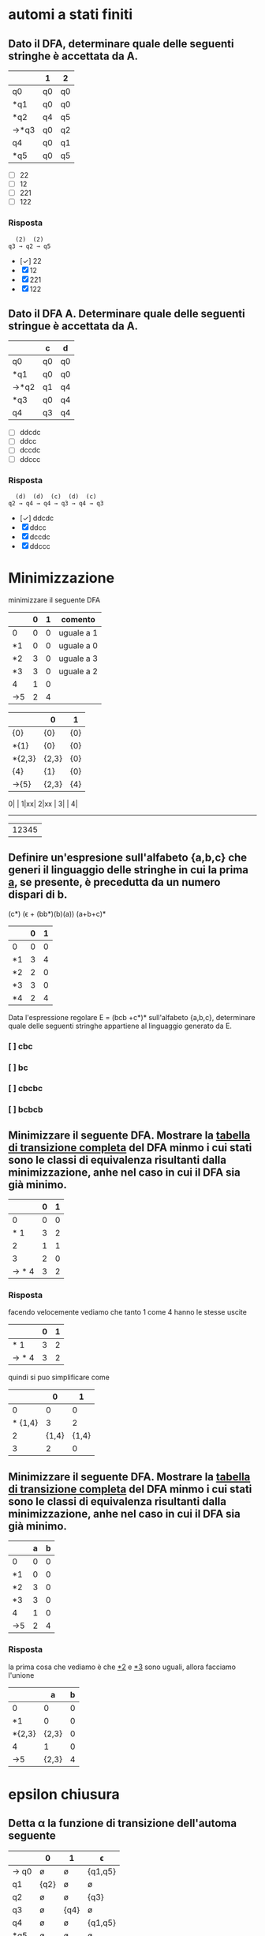 * automi a stati finiti
** Dato il DFA, determinare quale delle seguenti stringhe  è accettata da A.
|------+----+----|
|      | 1  | 2  |
|------+----+----|
| q0   | q0 | q0 |
| *q1  | q0 | q0 |
| *q2  | q4 | q5 |
| →*q3 | q0 | q2 |
| q4   | q0 | q1 |
| *q5  | q0 | q5 |
|------+----+----|

- [ ] 22
- [ ] 12
- [ ] 221
- [ ] 122
*** Risposta
#+begin_example
  (2)  (2)
q3 → q2 → q5
#+end_example
- [✓] 22
- [X] 12
- [X] 221
- [X] 122
** Dato il DFA A. Determinare quale delle seguenti stringue è accettata da A.
|------+----+----|
|      | c  | d  |
|------+----+----|
| q0   | q0 | q0 |
| *q1  | q0 | q0 |
| →*q2 | q1 | q4 |
| *q3  | q0 | q4 |
| q4   | q3 | q4 |
|------+----+----|
- [ ] ddcdc
- [ ] ddcc
- [ ] dccdc
- [ ] ddccc
*** Risposta
#+BEGIN_EXAMPLE
  (d)  (d)  (c)  (d)  (c)
q2 → q4 → q4 → q3 → q4 → q3
#+END_EXAMPLE

- [✓] ddcdc
- [X] ddcc
- [X] dccdc
- [X] ddccc
* Minimizzazione

minimizzare il seguente DFA

|-----+---+---+------------|
|     | 0 | 1 | comento    |
|-----+---+---+------------|
| 0   | 0 | 0 | uguale a 1 |
| *1  | 0 | 0 | uguale a 0 |
| *2  | 3 | 0 | uguale a 3 |
| *3  | 3 | 0 | uguale a 2 |
| 4   | 1 | 0 |            |
| ->5 | 2 | 4 |            |
|-----+---+---+------------|

|--------+-------+-----|
|        | 0     | 1   |
|--------+-------+-----|
| {0}    | {0}   | {0} |
| *{1}   | {0}   | {0} |
| *{2,3} | {2,3} | {0} |
| {4}    | {1}   | {0} |
| ->{5}  | {2,3} | {4} |
|--------+-------+-----|

0| |
1|xx|
2|xx |
3|    |
4|
-------
 |12345

** Definire un'espresione sull'alfabeto {a,b,c} che generi il linguaggio delle stringhe in cui la prima _a_, se presente, è precedutta da un numero dispari di b.
                        (c*) (ϵ + (bb*)(b)(a)) (a+b+c)*

|----+---+---|
|    | 0 | 1 |
|----+---+---|
| 0  | 0 | 0 |
| *1 | 3 | 4 |
| *2 | 2 | 0 |
| *3 | 3 | 0 |
| *4 | 2 | 4 |
|----+---+---|

Data l'espressione regolare E = (bcb +c*)* sull'alfabeto {a,b,c}, determinare quale delle
seguenti stringhe appartiene al linguaggio generato da E.

*** [ ] cbc
*** [ ] bc
*** [ ] cbcbc
*** [ ] bcbcb

** Minimizzare il seguente DFA. Mostrare la _tabella di transizione completa_ del DFA minmo i cui stati sono le classi di equivalenza risultanti dalla minimizzazione, anhe nel caso in cui il DFA sia già minimo.
|-------+---+---|
|       | 0 | 1 |
|-------+---+---|
|     0 | 0 | 0 |
|   * 1 | 3 | 2 |
|     2 | 1 | 1 |
|     3 | 2 | 0 |
| → * 4 | 3 | 2 |
|-------+---+---|
*** Risposta
facendo velocemente vediamo che tanto 1 come 4 hanno le stesse uscite
|-------+---+---|
|       | 0 | 1 |
|-------+---+---|
|   * 1 | 3 | 2 |
| → * 4 | 3 | 2 |
|-------+---+---|
quindi si puo simplificare come
|---------+-------+-------|
|         |     0 |     1 |
|---------+-------+-------|
|       0 |     0 |     0 |
| * {1,4} |     3 |     2 |
|       2 | {1,4} | {1,4} |
|       3 |     2 |     0 |
|---------+-------+-------|

** Minimizzare il seguente DFA. Mostrare la _tabella di transizione completa_ del DFA minmo i cui stati sono le classi di equivalenza risultanti dalla minimizzazione, anhe nel caso in cui il DFA sia già minimo.
|----+---+---|
|    | a | b |
|----+---+---|
| 0  | 0 | 0 |
| *1 | 0 | 0 |
| *2 | 3 | 0 |
| *3 | 3 | 0 |
| 4  | 1 | 0 |
| →5 | 2 | 4 |
|----+---+---|
*** Risposta
la prima cosa che vediamo è che _*2_ e _*3_ sono uguali, allora facciamo l'unione
|--------+-------+---|
|        |     a | b |
|--------+-------+---|
| 0      |     0 | 0 |
| *1     |     0 | 0 |
| *{2,3} | {2,3} | 0 |
| 4      |     1 | 0 |
| →5     | {2,3} | 4 |
|--------+-------+---|

* epsilon chiusura
** Detta α la funzione di transizione dell'automa seguente

|------+------+------+---------|
|      | 0    | 1    | ϵ        |
|------+------+------+---------|
| → q0 | ø    | ø    | {q1,q5} |
| q1   | {q2} | ø    | ø       |
| q2   | ø    | ø    | {q3}    |
| q3   | ø    | {q4} | ø       |
| q4   | ø    | ø    | {q1,q5} |
| *q5  | ø    | ø    | ø       |
|------+------+------+---------|

quale dei seguenti insiemi corrisponde a δ(q1,01)?

- [ ] {q1,q2,q5}
- [ ] {q1,q4,q5}
- [ ] {q1,q3,q5}
- [ ] {q1,q4,q5}

*** risposta
q1 →(0) q2 →(ϵ) q3 →(1) q4

allora δ(q1,01) contiene q4 e il ϵ di q4

- [X] {q1,q2,q5}
- [X] {q1,q4,q5}
- [X] {q1,q3,q5}
- [✓] {q1,q4,q5}
** Detta α la funzione di transizione dell'automa seguente
|------+------+------+---------|
|      | c    | d    | ϵ        |
|------+------+------+---------|
| → q0 | {q1} | ø    | ø       |
| q1   | ø    | ø    | {q2}    |
| q2   | ø    | ø    | {q3,q5} |
| q3   | ø    | {q4} | ø       |
| q4   | ø    | ø    | {q3,q5} |
| *q5  | ø    | ø    | ø       |
|------+------+------+---------|

quale dei seguenti insiemi corrisponde a δ(q4,dd)?

- [ ] {q3,q4,q5}
- [ ] {q2,q4,q5}
- [ ] {q0,q4,q5}
- [ ] {q1,q4,q5}

*** Risposta
  (ϵ)  (d)  (ϵ)  (d)
q4 → q3 → q4 → q3 → q4

e il δ(q4) = {q3,q5}∪{q4} = {q3,q4,q5}

- [✓] {q3,q4,q5}
- [X] {q2,q4,q5}
- [X] {q0,q4,q5}
- [X] {q1,q4,q5}

** Detta α la funzione di transizione dell'automa seguente

|------+------+---------|
|      | b    | ϵ        |
|------+------+---------|
| → q0 | ø    | {q1,q5} |
| q1   | {q2} | ø       |
| q2   | ø    | {q3}    |
| q3   | {q4} | ø       |
| q4   | ø    | {q1,q5} |
| *q5  | ø    | ø       |
|------+------+---------|

quale dei seguenti insiemi corrisponde a δ(q4,bb)?

- [ ] {q1,q4,q5}
- [ ] {q1,q3,q5}
- [ ] {q3,q4,q5}
- [ ] {q0,q4,q5}

*** Risposta
#+begin_example
  (ϵ)  (b)  (ϵ)  (b)
q4 → q1 → q2 → q3 → q4
#+end_example
e il δ(q4) = {q1,q5}. quindi δ(q4,bb) = {q1,q4,q5}

- [✓] {q1,q4,q5}
- [X] {q1,q3,q5}
- [X] {q3,q4,q5}
- [X] {q0,q4,q5}

* Espressioni regolari
** Data l'espressione regolare E=((10)*+1*)* sull alfabeto {0,1,2}, determinare quale delle seguenti string appartiene al linguaggio generato da E.
- [ ] 11000
- [ ] 10110
- [ ] 10010
- [ ] 00
*** risposta
questo caso posso scartare tra questi. considerando che per forza deve avere un
_1_ prima di un _0_, possiamo scartare tutti quelli che hanno piu da un 0 ripetuto.
lasciando all'opzione *10110* come unica valida
- [X] 11000
- [✓] 10110
- [X] 10010
- [X] 00

** Definire un'espressione regolare sull'alfabeto {a,b,c} che generi il linguaggio delle stringhe in cui se non sono presenti a allora sono presenti b.
*** Risposta
((a+c)*(c*)(a+c)*) + ((b+c)*(c*)(b+c)*)

** Data l'espressione regolare E = (a* + bb)* sull'alfabeto {a,b,c}, determinare quale delle seguenti stringhe appartiene al linguaggio generato da E.

- [ ] aaab
- [ ] ab
- [ ] bbab
- [ ] aaa

*** Risposta
Secondo questo alfabeto, per forza devi trovare una serie pari di _b_. Quindi
possiamo scartare tutte le risposte con una _b_ singola, lasciando solo a _aaa_.

- [X] aaab
- [X] ab
- [X] bbab
- [✓] aaa


** Definire un'espressione regolare sull'alfabeto {a,b,c} che generi il linguaggio delle stringhe in cui la prima _a_, se presente è preceduta da un numero dispari di b.
*** Risposta
(b*cb*bb*)*a(b*cb*bb*)*
**** (b*cb*bb*)*
è la parte principale dell'espresionse regolare. questa parte permete un numero arbitrario di ocorrenze di questo patrone:

- b*  :: permete 0 o piu _b_
- c   :: coincide con la letra _c_
- b*  :: permete 0 o piu _b_
- bb* :: permete una _b_ seguita opzionalmente di piu _b_. questo ci conferma che ci sia un nuomer dispari di _b_.

questo insieme ci permete stringhe che contengano la _c_ e un numero dispari di _b_ prima di qualsiasi _a_.
**** a
Simplemente coincide con la _a_.
**** (b*cb*bb*)*
molto simile a la prima parte. permete continuare facendo combinazioni con b e c.
** Data l'espressione regolare E = (bcb+c*)* sull'alfabeto {a,b,c}, determinare quale delle seguenti stringhe appartiene al linguaggio generato da E.

- [ ] cbc
- [ ] bc
- [ ] cbcbc
- [ ] bcbcb

*** Risposta
- [X] cbc
- [X] bc
- [✓] cbcbc
- [X] bcbcb

* pumping lemma
** Si suponga di voler dimostrare il pumping lemma per il linguaggio regolare L riconosciuto dal seguente DFA con 5 stati
|-----+---+---|
|     | b | c |
|-----+---+---|
|   0 | 0 | 0 |
|  *1 | 2 | 0 |
|   2 | 1 | 3 |
|   3 | 2 | 0 |
| → 4 | 1 | 3 |
|-----+---+---|
Si consideri ora la stringa _w = cbcbb_ ∈ L di lunghezza 5. Per concludere la
dimostrazione vista a lezione viene scelta una partciolrae scomposizione *xyz* di w.
Quale?
- [ ] x = c, y = bcb, z = b
- [ ] x = c, y = b, z = bcb
- [ ] x = c, y = bc, z = bb
- [ ] x = cb, y = c, z = bb

*** Risposta
qua *y* sarebbe la parte che gira tra i diversi stati evitando la linealità del processo del automa.

Quindi con la stringa w l'automa farebe:
4 →(c) 3 →(b) 2 →(c) 3 →(b) 2 →(b) 1

allora la parte 3 →(b) 2 →(c) 3 sarebbe la parte della stringa che gira atraverso
gli stati di maniera no lineare, quindi il nostro y. quindi sarebe
x → c
y → bc
z → bb

- [X] x = c, y = bcb, z = b
- [X] x = c, y = b, z = bcb
- [✓] x = c, y = bc, z = bb
- [X] x = cb, y = c, z = bb

** Si suponga di voler dimostrare il pumping lemma per il linguaggio regolare L riconosciuto dal seguente DFA con 5 stati
|-----+---+---|
|     | 1 | 2 |
|-----+---+---|
|   0 | 0 | 0 |
| * 1 | 0 | 2 |
|   2 | 1 | 2 |
| → 3 | 1 | 2 |
|-----+---+---|
Si consideri ora la stringa _w = 221221_ ∈ L di lunghezza 6. Per concludere la
dimostrazione vista a lezione viene scelta una partciolrae scomposizione *xyz* di w.
Quale?
- [ ] x = 22, y = 1, z = 221
- [ ] x = 2, y = 21, z = 221
- [ ] x = 221, y = 2, z = 21
- [ ] x = 2, y = 2, z = 1221

*** Risposta
#+begin_example
 (2) (2) (1) (2) (2) (1)
3 → 2 → 2 → 1 → 2 → 2 → 1
#+end_example

quindi dal inizio si riconosce che il _2 → 2_ non affetta al percorso.

#+begin_example
 (2)|  (2)  |(1) (2) (2) (1)
3 → | 2 → 2 | → 1 → 2 → 2 → 1
#+end_example

- [X] x = 22, y = 1, z = 221
- [X] x = 2, y = 21, z = 221
- [X] x = 221, y = 2, z = 21
- [✓] x = 2, y = 2, z = 1221

** Si suponga di voler dimostrare il pumping lemma per il linguaggio regolare L riconosciuto dal seguente DFA con 5 stati
|----+---+---+---|
|    | a | b | c |
|----+---+---+---|
|  0 | 0 | 0 | 0 |
| *1 | 0 | 0 | 0 |
|  2 | 3 | 0 | 1 |
|  3 | 0 | 2 | 0 |
| →4 | 3 | 0 | 1 |
|----+---+---+---|

Si consideri ora la stringa _w = ababc_ ∈ L id lunghezza 5. Per concludere la
dimostrazione vista a lezione viene scelta una partciolrae scomposizione *xyz* di w.
Quale?

- [ ] x = a, y = ba, z = bc
- [ ] x = a, y = bab, z = c
- [ ] x = ab, y = a, z = bc
- [ ] x = a, y = b, z = abc

*** Risposta
#+begin_example
 (a) |(b) (a) |(b) (c)
4 → 3| → 2 → 3| → 2
#+end_example

la metta meno utile sarebe con y= ba

- [✓] x = a, y = ba, z = bc
- [X] x = a, y = bab, z = c
- [X] x = ab, y = a, z = bc
- [X] x = a, y = b, z = abc
* Grammatiche
** Data la gramatica G avente simbolo iniziale B
B → D | BaD
D → E | ϵ
E → d
individuare quale tra le seguenti è una stringa generata da G.
- [ ] dda
- [ ] aad
- [ ] add
*** Risposta
B → Bad → BaDaD → DaDaD → ϵaϵad → aad
- [X] dda
- [✓] aad
- [X] add
** Definire una CFG che generi il linguaggio {aᵐ(bc)ⁿ|0 ≤ m ≤ n}
*** Risposta
** Definire una CFG che generi il linguaggio {(ab)ⁱ(ba)ʲ|0 ≤ i ≤ j}
*** Risposta
A → ab | abAB
B → ba
**** test
A → abAB → ababABB → abababBB → abababbaba
** Data la grammatica G avente simbolo iniziale E
B → ϵ
C → c | bC
E → EBC | ϵ

individuare quale tra le seguenti è una stringa generata da G

- [ ] cbc
- [ ] bb
- [ ] bcb

*** Risposta
E → EBC → EBbC → EBbc → Ebc → EBCbc → BCbc → Cbc → cbc

- [✓] cbc
- [X] bb
- [X] bcb

** Data la grammatica G avente simbolo iniziale B
B → BCD| ϵ | c
C → b
D → ϵ | c

individuare quale tra le seguenti è una stringa generata da G

- [ ] ccc
- [ ] bcc
- [ ] cb

*** Risposta
X : B → BCD → cbc
✓ : B → BCD cbϵ → cb

- [X] ccc
- [X] bcc
- [✓] cb

* Derivazioni
** data la grammatica G. Individuare quale tra le seguenti è una derivazione canonica _destra_ di G.

#+begin_example
A → EcC
C → ϵ | A
D → AbA
E → c
#+end_example
- [ ] D → AbA → EcCbA → ccCbA → ccCbEcC
- [ ] D → AbA → EcCbA → EcAbA → EcEcCbA
- [ ] D → AbA → AbEcC → AbEc → Abcc
- [ ] D → AbA → EcCbA → EcCbEcC → EcCbEcA

*** Risposta
- [X] D → AbA → EcCbA → ccCbA → ccCbEcC
- [X] D → AbA → EcCbA → EcAbA → EcEcCbA
- [✓] D → AbA → AbEcC → AbEc → Abcc
- [X] D → AbA → EcCbA → EcCbEcC → EcCbEcA
** Data la grammatica G, Individuare quale tra le seguenti è una derivazione canonica _sinistra_ di G
#+begin_example
A → cb
B → a | CE
C → cAa
E → adA
#+end_example



- [ ] B → CE → cAaE → ccbaE → ccbaadA
- [ ] B → CE → CadA → cAaadA → cAaadcb
- [ ] B → CE → CadA → Cadcb → cAaadcb
- [ ] B → CE → cAaE → cAaadA → cAaadcb

*** Risposta

- [✓] B → CE → cAaE → ccbaE → ccbaadA
- [X] B → CE → CadA → cAaadA → cAaadcb
- [X] B → CE → CadA → Cadcb → cAaadcb
- [X] B → CE → cAaE → cAaadA → cAaadcb

** Data la grammatica G, Individuare quale tra le seguenti è una derivazione canonica _sinistra_ di G
#+begin_example
A → add | cE
B → b
E → B | AA
#+end_example

- [ ] E → AA → Aadd →cEadd → cBadd
- [ ] E → AA → cEA →cAAA → caddAA
- [ ] E → AA → Aadd →cEadd → cAAadd
- [ ] E → AA → AcE →AcB → Acb

*** Risposta

- [X] E → AA → Aadd →cEadd → cBadd
- [✓] E → AA → cEA →cAAA → caddAA
- [X] E → AA → Aadd →cEadd → cAAadd
- [X] E → AA → AcE →AcB → Acb
* automi a pila
** Sia P = ({q},{a,c},{a,c,B,D,E},δ,q,E,{q}) un automa a pila che esegue la mossa
                           (q,a,EBB) ⊢ₚ (q,a,BDaBBB)
Quale delle seguenti relazioni giustifica questa mossa?
*** Risposta
|--------------+---+------------|
| (q,a,BDaBBB) | → | (q,a,EBBB) |
| *TOGLI*        |   | *AGGIUNGI*   |
| (q,BDa)      | ∈ | (q,ϵ,E)     |
|--------------+---+------------|
quindi la risposta giusta sarebbe (q,BDa) ∈ (q,ϵ,E)
** Sia P = ({q},{a,b,c,d},{a,c,d,B,C,D,E},δ,q,C,{q})un automa a pila che esegue la mossa
                            (q,cdc,cEc) ⊢ₚ (q,dc,Ec)
Quale delle seguenti relazioni giustifica questa mossa?

*** Risposta
ora si inverte(non sono sicuro perche)

|-----------+---+-------------|
| (q,dc,Ec) | → | (q,cdc,cEc) |
| togli     |   | aggiungi    |
| (q,ϵ)      |   | (q,c,c)     |
|-----------+---+-------------|

pratticamente non toglie niente e aggiunge una c in ogni parola

Risposta: (q,ϵ) ∈ (q,c,c)

* Grammatiche LL(1)
** Le seguenti produzioni appartengono a una grammatica G avente simbolo iniziale B

                               A → Ecc | caE | cb

Quale tra le seguenti relazioni è _sicuramente_ vera senza conoscere l'intera grammatica
- [ ] FOLLOW(A) ⊂ FOLLOW(E)
- [ ] c ∈ FOLLOW(A)
- [ ] FOLLOW(B) ⊂ FOLLOW(A)
*** Risposta

Argomentando un po ogni possibile risposta:

- FOLLOW(A) ⊆ FOLLOW(E) :: Possiamo confermarlo perche effetivamente il FOLLOW(E) appartiene a FOLLOW(A) perche E viene subito dopo la A nel caso _Ecc_.

- c ∈ FOLLOW(A) :: Non puo essere giusto perche c viene dopo E, che apartiene a FOLLOW(A), quindi c ∈ FOLLOW(E).

- FOLLOW(B) ⊆ FOLLOW(A) :: direttamente B non si trova nella produzione vista.

- [✓] FOLLOW(A) ⊂ FOLLOW(E)
- [X] c ∈ FOLLOW(A)
- [X] FOLLOW(B) ⊂ FOLLOW(A)

** Data la seguente grammatica il cui simbolo iniziale è D. mostrare FIRST e FOLLOW di tutte le variabili e gli insimi guida di tutte le produzioni. La grammatica è LL(1)?
B → c|CBC
C → ϵ|d
D → E
E → Bd
*** Risposta
|---+------+-------+--------|
|   | NULL | FIRST | FOLLOW |
|---+------+-------+--------|
| B |      | {c,d} | {d}    |
| C | ✓    | {d}   | {c,d}  |
| D |      | {c,d} | {$}    |
| E |      | {c,d} | {$}    |
|---+------+-------+--------|

|---------+-------|
| INSIEMI | GUIDA |
|---------+-------|
| B → c   | {c}   |
| B → CBC | {c,d} |
| D → E   | {c,d} |
| E → Bd  | {c,d} |
|---------+-------|
** Le seguenti produzioni appartengono a una grammatica G avente simbolo iniziale D
                               A → ϵ | ac | aB
Quale tra le seguenti relazioni è *sicuramente* vera senza conoscere l'intera grammatica.

- [ ] FOLLOW(A) ⊆ FOLLOW(B)
- [ ] c ∈ FOLLOW(A)
- [ ] a ∈ FOLLOW(A)

** Data la seguente grammatica il cui simbolo iniziale è E. mostrare FIRST e FOLLOW di tutte le variabili e gli insimi guida di tutte le produzioni. La grammatica è LL(1)?
                                  A → EB  | bbC
                                  B → ϵ
                                  C → c
                                  E → dAd | ϵ
*** Risposta
iniziando da _E_
**** NULL, FIRST & FOLLOW
FIRST(Xα) = FIRST(X) ∪ FIRST(α), se NULL(X)
          = FIRST(X)           , altrimenti
FOLLOW(A)
1. Se A → α Bβ, allora annotare FIRST(β)⊂FOLLOW(B).
2. Se A → α Bβ, e NULL(β), allora annotare FOLLOW(A) ⊂ FOLLOW(B)
3. se A → α B, allora annotare FOLLOW(A) ⊂ FOLLOW(B)

|------------+------+-------+--------|
| produzione | NULL | FIRST | FOLLOW |
|------------+------+-------+--------|
| A          | ✓    | {b,d} | {d}    |
| B          | ✓    | ø     | {d}    |
| C          |      | {c]   | {d}    |
| E          | ✓    | {d}   | {$,d}  |
|------------+------+-------+--------|

***** A
come tanto E come B sono anulabile,allora anche A è anulabile.

FIRST(A)  = FIRST(E) ∪ FIRST(B) ∪ FIRST(b) = {b,d}
FOLLOW(A) = FIRST(d) = d

***** B
B è NULL perche _B → ø_

FIRST(B)  = ϵ → ø
FOLLOW(B) = FOLLOW(A) = {d}

***** C
C è NULL perche _C → c_

FIRST(C)  = c
FOLLOW(C) = FOLLOW(A) = d

***** E
E è NULL perche _E → ø_

FIRST(E)  = d
FOLLOW(E) = $ ∪ FOLLOW(A) ={$,d}

**** GUIDE

GUIDA(A → α) = FIRST(α) ∪ FIRST(A), se NULL(α)
             = FIRST(α)           , altrimenti

|------------+---------------------------------+-------|
| Produzione | logica                          | guida |
|------------+---------------------------------+-------|
| A → EB     | FIRST(E) ∪ FIRST(B) ∪ FOLLOW(A) | {d}   |
| A → bbC    | FIRST(b)                        | {b}   |
| B → ϵ       | FOLLOW(B)                       | {d}   |
| C → c      | FIRST(c)                        | {c}   |
| E → dAd    | FIRST(d)                        | {d}   |
| E → ϵ       | FOLLOW(E)                       | {$,d} |
|------------+---------------------------------+-------|

* Attributi
** Le seguente produzione con asscoate _regole semantiche_ in cui gli Sᵢ (se presenti) sonon attributi _sintetizzati_ e gli eᵢ (se presenti) sono attributi _ereditati_, appartiene a una SDD

                   A → BCD {A.s₀=D.s₂, A.s₁=D.s₂, A.s₂=D.s₀}

- [ ] che puo essere L-attribuita ma non S-attribuita
- [ ] che puo essere S-attribuita
- [ ] che non è L-attribuita
*** Risposta
- S-attribuita :: SSD con solo attributi sintetizzati.

- L-attribuita :: SSD dove tutti gli attributi deivano dalla A o dalla sinistra.

- attribuita mista :: SSD con solo attributi sintetizzati(non eredati) che deivano dalla A.

- [X] che puo essere L-attribuita ma non S-attribuita
- [✓] che puo essere S-attribuita.
- [X] che non è L-attribuita

** Le seguente produzione con asscoate _regole semantiche_ in cui gli Sᵢ (se presenti) sonon attributi _sintetizzati_ e gli eᵢ (se presenti) sono attributi _ereditati_, appartiene a una SDD

                   A → BCDE {A.s₀=E.s₁, A.s₂=B.s₀, A.e₂=D.s₂}

- [ ] che puo essere L-attribuita ma non S-attribuita
- [ ] che puo essere S-attribuita
- [ ] che non è L-attribuita
*** Risposta
Non puo essere _S-Atribuitta_ perche ha A.e₂, che sarebbe un'attributo ereditato.
Essendo una produzione non viene limitato a guardare alla sua sinistra, quindi puo
essere un L-attribuita.

- [✓] che puo essere L-attribuita ma non S-attribuita
- [X] che puo essere S-attribuita
- [X] che non è L-attribuita

* analisi statica
** Determinare il massimo di operandi contemporaneamente presenti sulla piladurante la valutazione della seguente espressione
(z / 8 + 8) * x
*** Risposta
**** Z / 8: 2
|   |
|---|
| 8 |
|---|
| z |
|---|

|     |
|-----|
|     |
|-----|
| z/8 |
|-----|

**** z/8 + 8: 2
|     |
|-----|
|  8  |
|-----|
| z/8 |
|-----|

**** (z/8 + 8) * x: 2
|       |
|-------|
| x     |
|-------|
| z/8+8 |
|-------|

|           |
|-----------|
|           |
|-----------|
| (z/8+8)*x |
|-----------|

**** conclusione
nessun punto dell'espressione opera con piu di *2* operandi.

** Determinare il massimo di operandi contemporaneamente presenti sulla piladurante la valutazione della seguente espressione
5 - z + (z + x) + 7
*** Risposta
lo stack secondo le struzioni viene:
#+begin_src C
ldc 5;
iload z;
isub;
#+end_src
|---+-------|
| Nᵒ | stack |
|---+-------|
| 2 | z     |
| 1 | 5     |
|---+-------|

#+begin_src C
iload(z);
iload(x);
iadd;
iadd;
#+end_src
|---+-------|
| Nᵒ | stack |
|---+-------|
| 3 | x     |
| 2 | z     |
| 1 | 5 - z |
|---+-------|

#+begin_src C
ldc 7;
iadd;
#+end_src
|---+---------------|
| Nᵒ | stack         |
|---+---------------|
| 2 | 7             |
| 1 | 5 - z + (z+x) |
|---+---------------|

ci sono massimo 3 operandi
* traduzione inversa
** Qual è il comando che viene tradotto nel codice seguente
#+begin_src c
L0:
iload x;
iload z;
if icomplt L1
goto STOP;
L1:
ldc 5;
iload z;
iadd;
ldc 10;
imul;
istore x;
goto L0;
#+end_src
*** Risposta
analizzando i pezzi del codice abbiamo:

#+begin_src C
L0:
....
goto L0
#+end_src
questa chiamata della fine che ci riporta all'inizio è un _while_
#+begin_src java
while(){
}
#+end_src



#+begin_src c
iload x;
iload z;
if icomplt L1;
goto STOP;
#+end_src
questo pezzo ci fa  _x<z_ o salta a _STOP_
#+begin_src java
while(x<z){
}
#+end_src


finalmente ci mettiamo all'esecuzione del codice L1
#+begin_src c
L1:
ldc 5;
iload z;
iadd;
ldc 10;
imul;
istore x;
#+end_src
che a poche parole sarebbe la linea di esecuzione
#+begin_src java
while(x<z){
    x=(5+z)*10;
}
#+end_src

** Qual è il comando che viene tradotto nel codice seguente
#+begin_src c
iload x;
iload z;
if icomplt L0
goto L1;
L0:
ldc 9;
istore y;
goto STOP;
L1:
iload x;
istore y;
goto STOP;
#+end_src
*** Risposta
#+begin_src java
if(x<y){
    y=9;
}else{
   y=x;
}
#+end_src
